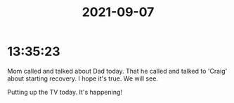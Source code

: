 :PROPERTIES:
:ID:       de285b91-e130-4c65-acb3-b504fd048919
:END:
#+TITLE: 2021-09-07
#+filetags: Daily

* 13:35:23

Mom called and talked about Dad today. That he called and talked to 'Craig' about starting recovery. I hope it's true. We will see.

Putting up the TV today. It's happening!
